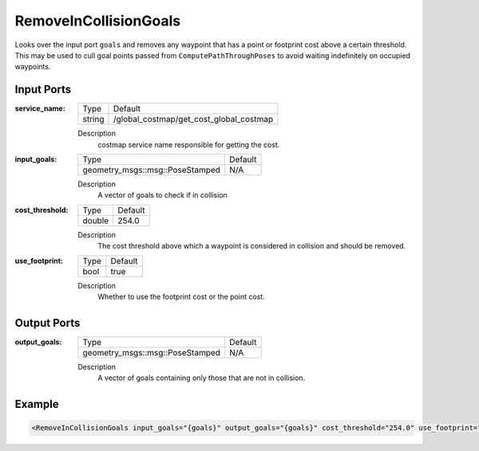 .. _bt_remove_in_collision_goals_action:

RemoveInCollisionGoals
=================

Looks over the input port ``goals`` and removes any waypoint that has a point or footprint cost above a certain threshold.
This may be used to cull goal points passed from ``ComputePathThroughPoses`` to avoid waiting indefinitely on occupied waypoints.

Input Ports
-----------

:service_name:

  ============== =======
  Type           Default
  -------------- -------
  string         /global_costmap/get_cost_global_costmap  
  ============== =======

  Description
    costmap service name responsible for getting the cost.

:input_goals:

  ===================================== =======
  Type                                  Default
  ------------------------------------- -------
  geometry_msgs::msg::PoseStamped         N/A  
  ===================================== =======

  Description
    A vector of goals to check if in collision

:cost_threshold:

  ====== =======
  Type   Default
  ------ -------
  double 254.0  
  ====== =======

  Description
    The cost threshold above which a waypoint is considered in collision and should be removed.

:use_footprint:

  ====== =======
  Type   Default
  ------ -------
  bool   true  
  ====== =======

  Description
    Whether to use the footprint cost or the point cost.

Output Ports
------------

:output_goals:

  ===================================== =======
  Type                                  Default
  ------------------------------------- -------
  geometry_msgs::msg::PoseStamped         N/A  
  ===================================== =======

  Description
    A vector of goals containing only those that are not in collision.

Example
-------

.. code-block:: xml

  <RemoveInCollisionGoals input_goals="{goals}" output_goals="{goals}" cost_threshold="254.0" use_footprint="true" service_name="/global_costmap/get_cost_global_costmap" />
    
